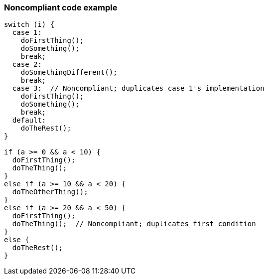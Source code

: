 === Noncompliant code example

[source,text]
----
switch (i) {
  case 1: 
    doFirstThing();
    doSomething();
    break;
  case 2: 
    doSomethingDifferent();
    break;
  case 3:  // Noncompliant; duplicates case 1's implementation
    doFirstThing();
    doSomething(); 
    break;
  default: 
    doTheRest();
}

if (a >= 0 && a < 10) {
  doFirstThing();
  doTheThing();
}
else if (a >= 10 && a < 20) {
  doTheOtherThing();
}
else if (a >= 20 && a < 50) {
  doFirstThing();
  doTheThing();  // Noncompliant; duplicates first condition
}
else {
  doTheRest(); 
}
----
